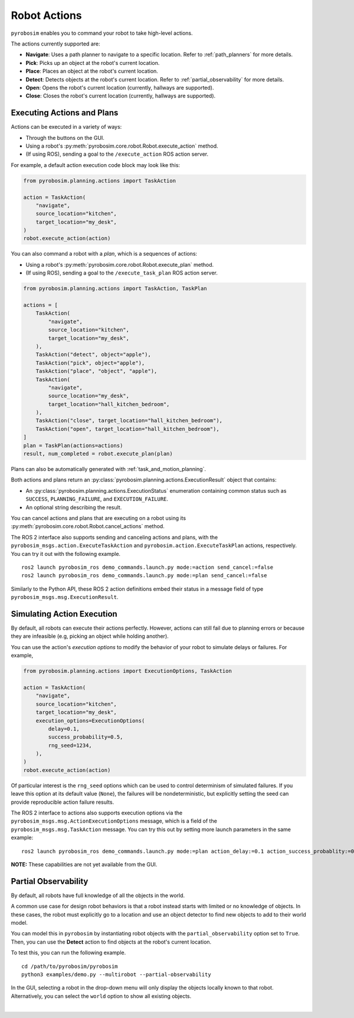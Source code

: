 .. _robot_actions:

Robot Actions
=============

``pyrobosim`` enables you to command your robot to take high-level actions.

The actions currently supported are:

* **Navigate**: Uses a path planner to navigate to a specific location. Refer to :ref:`path_planners` for more details.
* **Pick**: Picks up an object at the robot's current location.
* **Place**: Places an object at the robot's current location.
* **Detect**: Detects objects at the robot's current location. Refer to :ref:`partial_observability` for more details.
* **Open**: Opens the robot's current location (currently, hallways are supported).
* **Close**: Closes the robot's current location (currently, hallways are supported).


Executing Actions and Plans
---------------------------

Actions can be executed in a variety of ways:

* Through the buttons on the GUI.
* Using a robot's :py:meth:`pyrobosim.core.robot.Robot.execute_action` method.
* (If using ROS), sending a goal to the ``/execute_action`` ROS action server.

For example, a default action execution code block may look like this:

.. code-block:: python

    from pyrobosim.planning.actions import TaskAction

    action = TaskAction(
        "navigate",
        source_location="kitchen",
        target_location="my_desk",
    )
    robot.execute_action(action)

You can also command a robot with a *plan*, which is a sequences of actions:

* Using a robot's :py:meth:`pyrobosim.core.robot.Robot.execute_plan` method.
* (If using ROS), sending a goal to the ``/execute_task_plan`` ROS action server.

.. code-block:: python

    from pyrobosim.planning.actions import TaskAction, TaskPlan

    actions = [
        TaskAction(
            "navigate",
            source_location="kitchen",
            target_location="my_desk",
        ),
        TaskAction("detect", object="apple"),
        TaskAction("pick", object="apple"),
        TaskAction("place", "object", "apple"),
        TaskAction(
            "navigate",
            source_location="my_desk",
            target_location="hall_kitchen_bedroom",
        ),
        TaskAction("close", target_location="hall_kitchen_bedroom"),
        TaskAction("open", target_location="hall_kitchen_bedroom"),
    ]
    plan = TaskPlan(actions=actions)
    result, num_completed = robot.execute_plan(plan)

Plans can also be automatically generated with :ref:`task_and_motion_planning`.

Both actions and plans return an :py:class:`pyrobosim.planning.actions.ExecutionResult` object that contains:

* An :py:class:`pyrobosim.planning.actions.ExecutionStatus` enumeration containing common status such as ``SUCCESS``, ``PLANNING_FAILURE``, and ``EXECUTION_FAILURE``.
* An optional string describing the result.

You can cancel actions and plans that are executing on a robot using its :py:meth:`pyrobosim.core.robot.Robot.cancel_actions` method.

The ROS 2 interface also supports sending and canceling actions and plans, with the ``pyrobosim_msgs.action.ExecuteTaskAction`` and ``pyrobosim.action.ExecuteTaskPlan`` actions, respectively.
You can try it out with the following example.

::

    ros2 launch pyrobosim_ros demo_commands.launch.py mode:=action send_cancel:=false
    ros2 launch pyrobosim_ros demo_commands.launch.py mode:=plan send_cancel:=false

Similarly to the Python API, these ROS 2 action definitions embed their status in a message field of type ``pyrobosim_msgs.msg.ExecutionResult``.


.. _simulating_action_execution:

Simulating Action Execution
---------------------------

By default, all robots can execute their actions perfectly.
However, actions can still fail due to planning errors or because they are infeasible (e.g, picking an object while holding another).

You can use the action's *execution options* to modify the behavior of your robot to simulate delays or failures.
For example,

.. code-block:: python

    from pyrobosim.planning.actions import ExecutionOptions, TaskAction

    action = TaskAction(
        "navigate",
        source_location="kitchen",
        target_location="my_desk",
        execution_options=ExecutionOptions(
            delay=0.1,
            success_probability=0.5,
            rng_seed=1234,
        ),
    )
    robot.execute_action(action)

Of particular interest is the ``rng_seed`` options which can be used to control determinism of simulated failures.
If you leave this option at its default value (``None``), the failures will be nondeterministic, but explicitly setting the seed can provide reproducible action failure results.

The ROS 2 interface to actions also supports execution options via the ``pyrobosim_msgs.msg.ActionExecutionOptions`` message, which is a field of the ``pyrobosim_msgs.msg.TaskAction`` message.
You can try this out by setting more launch parameters in the same example:

::

    ros2 launch pyrobosim_ros demo_commands.launch.py mode:=plan action_delay:=0.1 action_success_probablity:=0.5 action_rng_seed:=1234

**NOTE:** These capabilities are not yet available from the GUI.


.. _partial_observability:

Partial Observability
---------------------

By default, all robots have full knowledge of all the objects in the world.

A common use case for design robot behaviors is that a robot instead starts with limited or no knowledge of objects.
In these cases, the robot must explicitly go to a location and use an object detector to find new objects to add to their world model.

You can model this in ``pyrobosim`` by instantiating robot objects with the ``partial_observability`` option set to ``True``.
Then, you can use the **Detect** action to find objects at the robot's current location.

To test this, you can run the following example.

::

    cd /path/to/pyrobosim/pyrobosim
    python3 examples/demo.py --multirobot --partial-observability

In the GUI, selecting a robot in the drop-down menu will only display the objects locally known to that robot.
Alternatively, you can select the ``world`` option to show all existing objects.

.. image:: ../media/pyrobosim_partial_observability.png
    :align: center
    :width: 720px
    :alt: Partial observability in the pyrobosim GUI.

|
